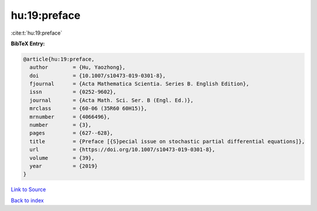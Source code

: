 hu:19:preface
=============

:cite:t:`hu:19:preface`

**BibTeX Entry:**

.. code-block:: bibtex

   @article{hu:19:preface,
     author        = {Hu, Yaozhong},
     doi           = {10.1007/s10473-019-0301-8},
     fjournal      = {Acta Mathematica Scientia. Series B. English Edition},
     issn          = {0252-9602},
     journal       = {Acta Math. Sci. Ser. B (Engl. Ed.)},
     mrclass       = {60-06 (35R60 60H15)},
     mrnumber      = {4066496},
     number        = {3},
     pages         = {627--628},
     title         = {Preface [{S}pecial issue on stochastic partial differential equations]},
     url           = {https://doi.org/10.1007/s10473-019-0301-8},
     volume        = {39},
     year          = {2019}
   }

`Link to Source <https://doi.org/10.1007/s10473-019-0301-8},>`_


`Back to index <../By-Cite-Keys.html>`_
